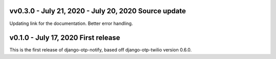 vv0.3.0 - July 21, 2020 - July 20, 2020 Source update
-------------------------------------------------------------------------------

Updating link for the documentation.
Better error handling.


v0.1.0 - July 17, 2020 First release
-------------------------------------------------------------------------------

This is the first release of django-otp-notify, based off django-otp-twilio version 0.6.0.
